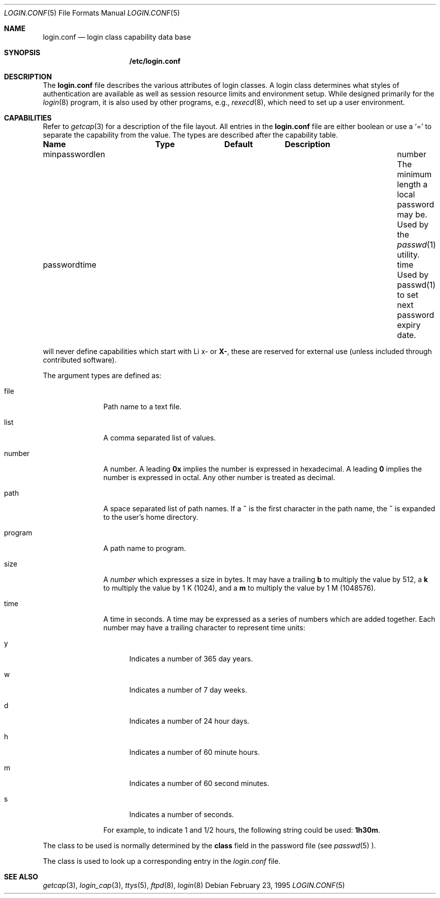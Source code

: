 .\"	$NetBSD: login.conf.5,v 1.1 2000/01/12 05:02:12 mjl Exp $
.\"
.\" Copyright (c) 1995,1996,1997 Berkeley Software Design, Inc.
.\" All rights reserved.
.\"
.\" Redistribution and use in source and binary forms, with or without
.\" modification, are permitted provided that the following conditions
.\" are met:
.\" 1. Redistributions of source code must retain the above copyright
.\"    notice, this list of conditions and the following disclaimer.
.\" 2. Redistributions in binary form must reproduce the above copyright
.\"    notice, this list of conditions and the following disclaimer in the
.\"    documentation and/or other materials provided with the distribution.
.\" 3. All advertising materials mentioning features or use of this software
.\"    must display the following acknowledgement:
.\"	This product includes software developed by Berkeley Software Design,
.\"	Inc.
.\" 4. The name of Berkeley Software Design, Inc.  may not be used to endorse
.\"    or promote products derived from this software without specific prior
.\"    written permission.
.\"
.\" THIS SOFTWARE IS PROVIDED BY BERKELEY SOFTWARE DESIGN, INC. ``AS IS'' AND
.\" ANY EXPRESS OR IMPLIED WARRANTIES, INCLUDING, BUT NOT LIMITED TO, THE
.\" IMPLIED WARRANTIES OF MERCHANTABILITY AND FITNESS FOR A PARTICULAR PURPOSE
.\" ARE DISCLAIMED.  IN NO EVENT SHALL BERKELEY SOFTWARE DESIGN, INC. BE LIABLE
.\" FOR ANY DIRECT, INDIRECT, INCIDENTAL, SPECIAL, EXEMPLARY, OR CONSEQUENTIAL
.\" DAMAGES (INCLUDING, BUT NOT LIMITED TO, PROCUREMENT OF SUBSTITUTE GOODS
.\" OR SERVICES; LOSS OF USE, DATA, OR PROFITS; OR BUSINESS INTERRUPTION)
.\" HOWEVER CAUSED AND ON ANY THEORY OF LIABILITY, WHETHER IN CONTRACT, STRICT
.\" LIABILITY, OR TORT (INCLUDING NEGLIGENCE OR OTHERWISE) ARISING IN ANY WAY
.\" OUT OF THE USE OF THIS SOFTWARE, EVEN IF ADVISED OF THE POSSIBILITY OF
.\" SUCH DAMAGE.
.\"
.\" BSDI login.conf.5,v 2.19 1998/02/19 23:39:39 prb Exp
.\"
.Dd February 23, 1995
.Dt LOGIN.CONF 5
.Os
.Sh NAME
.Nm login.conf
.Nd login class capability data base
.Sh SYNOPSIS
.Nm /etc/login.conf
.Sh DESCRIPTION
The
.Nm login.conf
file describes the various attributes of login classes.
A login class determines what styles of authentication are available
as well as session resource limits and environment setup.
While designed primarily for the
.Xr login 8
program,
it is also used by other programs, e.g.,
.Xr rexecd 8 ,
which need to set up a user environment.
.Sh CAPABILITIES
Refer to
.Xr getcap 3
for a description of the file layout.
All entries in the
.Nm login.conf
file are either boolean or use a `=' to separate the capability
from the value.
The types are described after the capability table.
.Bl -column minpasswordlenxx programxx xusxbin
.Sy Name	Type	Default	Description
.\"
.\"XX .sp
.\"XX .It copyright Ta file Ta "" Ta
.\"XX File containing additional copyright information.
.\"
.\"XX .sp
.\"XX .It coredumpsize Ta size Ta "" Ta
.\"XX Maximum coredump size limit.
.\"
.\"XX .sp
.\"XX .It cputime Ta time Ta "" Ta
.\"XX CPU usage limit.
.\"
.\"XX .sp
.\"XX .It datasize Ta size Ta "" Ta
.\"XX Maximum data size limit.
.\"
.\"XX .sp
.\"XX .It expireperiod Ta time Ta "" Ta
.\"XX Time for expiry allocation.
.\"XX .sp
.\"XX .It filesize Ta size Ta "" Ta
.\"XX Maximum file size limit.
.\"
.\"XX .sp
.\"XX It hushlogin Ta bool Ta Dv false Ta
.\"XX Same as having a
.\"XX .Pa $HOME/.hushlogin
.\"XX file.
.\"XX See
.\"XX .Xr login 8 .
.\"
.\"XX .sp
.\"XX .It ignorenologin Ta bool Ta Dv false Ta
.\"XX Not affected by
.\"XX .Pa nologin
.\"XX files.
.\"XX See
.\"XX .Xr login 8 .
.\"XX .\"
.\"XX .sp
.\"XX .It stacksize Ta size Ta "" Ta
.\"XX Maximum stack size limit.
.\"XX .\"
.\"XX .sp
.\"XX .It maxproc Ta number Ta "" Ta
.\"XX Maximum number of process.
.\"
.\"XX .sp
.\"XX .It memorylocked Ta size Ta "" Ta
.\"XX Maximum locked in core memory size limit.
.\"
.\"XX .sp
.\"XX .It memoryuse Ta size Ta "" Ta
.\"XX Maximum in core memoryuse size limit.
.\"
.sp
.It minpasswordlen Ta number Ta "" Ta
The minimum length a local password may be.
Used by the
.Xr passwd 1
utility.
.\"
.\"XX .sp
.\"XX .It nologin Ta file Ta "" Ta
.\"XX If the file exists it will be displayed
.\"XX and the login session will be terminated.
.\"
.\"XX .sp
.\"XX .It openfiles Ta number Ta "" Ta
.\"XX Maximum number of open files per process.
.\"
.\"XX .sp
.\"XX .It password-dead Ta time Ta Dv 0 Ta
.\"XX Length of time a password may be expired but not quite dead yet.
.\"XX When set (for both the client and remote server machine when doing
.\"XX remote authentication), a user is allowed to log in just one more
.\"XX time after their password (but not account) has expired.  This allows
.\"XX a grace period for updating their password.
.\"
.sp
.It passwordtime Ta time Ta "" Ta
Used by passwd(1) to set next password expiry date.
.\"XX .sp
.\"XX .It password-warn Ta time Ta Dv 2w Ta
.\"XX If the user's password will expire within this length of time then
.\"XX warn the user of this.
.\"
.\"XX .sp
.\"XX .It path Ta path Ta Dv "/bin /usr/bin" Ta
.\"XX .br
.\"XX Default search path.
.\"
.\"XX .sp
.\"XX .It priority Ta number Ta "" Ta
.\"XX Initial priority (nice) level.
.\"
.\"XX .sp
.\"XX .It requirehome Ta bool Ta Dv false Ta
.\"XX Require home directory to login.
.\"
.\"XX .sp
.\"XX .It shell Ta program Ta "" Ta
.\"XX Session shell to execute rather than the shell specified in the password file.
.\"XX The
.\"XX .Ev SHELL
.\"XX environment variable will contain the shell specified in the password file.
.\"
.\"XX .sp
.\"XX .It term Ta string Ta Dv su Ta
.\"XX Default terminal type if not able to determine from other means.
.\"
.\"XX .sp
.\"XX .It umask Ta number Ta Dv 022 Ta
.\"XX Initial umask.
.\"XX Should always have a leading
.\"XX .Li 0
.\"XX to assure octal interpretation.
.\"XX See
.\"XX .Xr umask 2 .
.\"
.\"XX .sp
.\"XX .It welcome Ta file Ta Pa /etc/motd Ta
.\"XX File containing welcome message.
.El
.\"XX .Pp
.\"XX The resource limit entries
.\"XX .No ( Ns Va cputime , filesize , datasize , stacksize , coredumpsize ,
.\"XX .Va memoryuse , memorylocked , maxproc ,
.\"XX and
.\"XX .Va openfiles )
.\"XX actually specify both the maximum and current limits (see
.\"XX .Xr getrlimit 2 ).
.\"XX The current limit is the one normally used,
.\"XX although the user is permitted to increase the current limit to the
.\"XX maximum limit.
.\"XX The maximum and current limits may be specified individually by appending
.\"XX a
.\"XX .Va \-max
.\"XX or
.\"XX .Va \-cur
.\"XX to the capability name (e.g.,
.\"XX .Va openfiles-max
.\"XX and
.\"XX .Va openfiles-cur Ns No ).
.Pp
\*(oSwill never define capabilities which start with
Li x-
or
.Li X- ,
these are reserved for external use (unless included through contributed
software).
.Pp
The argument types are defined as:
.Bl -tag -width programxx
.\"
.It file
Path name to a text file.
.\"
.It list
A comma separated list of values.
.\"
.It number
A number.  A leading
.Li 0x
implies the number is expressed in hexadecimal.
A leading
.Li 0
implies the number is expressed in octal.
Any other number is treated as decimal.
.\"
.It path
A space separated list of path names.
If a
.Li ~
is the first character in the path name, the
.Li ~
is expanded to the user's home directory.
.\"
.It program
A path name to program.
.\"
.It size
A
.Va number
which expresses a size in bytes.
It may have a trailing
.Li b
to multiply the value by 512, a
.Li k
to multiply the value by 1 K (1024), and a
.Li m
to multiply the value by 1 M (1048576).
.\"
.It time
A time in seconds.
A time may be expressed as a series of numbers
which are added together.
Each number may have a trailing character to
represent time units:
.Bl -tag -width xxx
.\"
.It y
Indicates a number of 365 day years.
.\"
.It w
Indicates a number of 7 day weeks.
.\"
.It d
Indicates a number of 24 hour days.
.\"
.It h
Indicates a number of 60 minute hours.
.\"
.It m
Indicates a number of 60 second minutes.
.\"
.It s
Indicates a number of seconds.
.El
.Pp
For example, to indicate 1 and 1/2 hours, the following string
could be used:
.Li 1h30m .
.El
.\"
.Pp
The class to be used is normally determined by the
.Li class
field in the password file (see
.Xr passwd 5 ).
.Pp
The class is used to look up a corresponding entry in the
.Pa login.conf
file.
.Sh SEE ALSO
.Xr getcap 3 ,
.Xr login_cap 3 ,
.Xr ttys 5 ,
.Xr ftpd 8 ,
.Xr login 8

